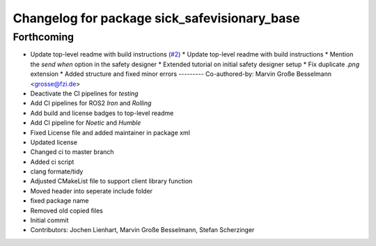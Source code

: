 ^^^^^^^^^^^^^^^^^^^^^^^^^^^^^^^^^^^^^^^^^^^^^
Changelog for package sick_safevisionary_base
^^^^^^^^^^^^^^^^^^^^^^^^^^^^^^^^^^^^^^^^^^^^^

Forthcoming
-----------
* Update top-level readme with build instructions (`#2 <https://github.com/SICKAG/sick_safevisionary_base/issues/2>`_)
  * Update top-level readme with build instructions
  * Mention the *send when* option in the safety designer
  * Extended tutorial on initial safety designer setup
  * Fix duplicate `.png` extension
  * Added structure and fixed minor errors
  ---------
  Co-authored-by: Marvin Große Besselmann <grosse@fzi.de>
* Deactivate the CI pipelines for `testing`
* Add CI pipelines for ROS2 `Iron` and `Rolling`
* Add build and license badges to top-level readme
* Add CI pipeline for `Noetic` and `Humble`
* Fixed License file and added maintainer in package xml
* Updated license
* Changed ci to master branch
* Added ci script
* clang formate/tidy
* Adjusted CMakeList file to support client library function
* Moved header into seperate include folder
* fixed package name
* Removed old copied files
* Initial commit
* Contributors: Jochen Lienhart, Marvin Große Besselmann, Stefan Scherzinger
